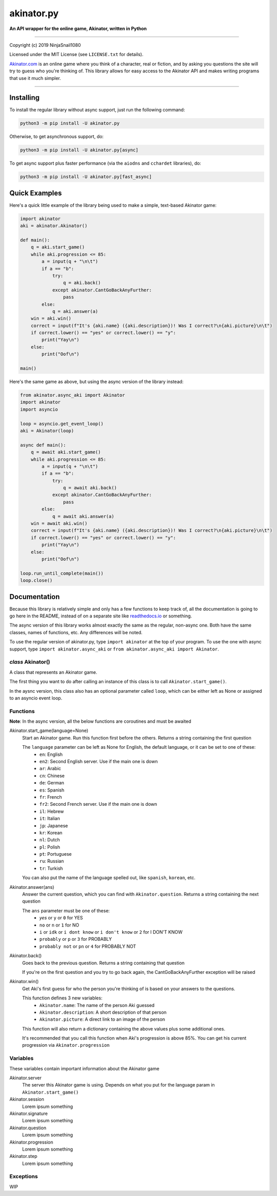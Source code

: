 
===========
akinator.py
===========

**An API wrapper for the online game, Akinator, written in Python**

.. image:: https://img.shields.io/badge/pypi-v1.0.0-blue.svg
    :target: https://pypi.python.org/pypi/akinator.py/

.. image:: https://img.shields.io/badge/python-3.5%20%7C%203.6-yellow.svg
    :target: https://pypi.python.org/pypi/akinator.py/

"""""""""""""""""""""""""""""""""""""""""""""""""""""""""""""""""

Copyright (c) 2019 NinjaSnail1080

Licensed under the MIT License (see ``LICENSE.txt`` for details).

`Akinator.com <https://www.akinator.com>`_ is an online game where you think of a character, real or fiction, and by asking you questions the site will try to guess who you're thinking of. This library allows for easy access to the Akinator API and makes writing programs that use it much simpler.

"""""""""""""""""""""""""""""""""""""""""""""""""""""""""""""""""

**********
Installing
**********

To install the regular library without async support, just run the following command:

.. code-block:: none

  python3 -m pip install -U akinator.py

Otherwise, to get asynchronous support, do:

.. code-block:: none

  python3 -m pip install -U akinator.py[async]

To get async support plus faster performance (via the ``aiodns`` and ``cchardet`` libraries), do:

.. code-block:: none

  python3 -m pip install -U akinator.py[fast_async]

**************
Quick Examples
**************

Here's a quick little example of the library being used to make a simple, text-based Akinator game:

.. code-block:: python

  import akinator
  aki = akinator.Akinator()

  def main():
      q = aki.start_game()
      while aki.progression <= 85:
          a = input(q + "\n\t")
          if a == "b":
              try:
                  q = aki.back()
              except akinator.CantGoBackAnyFurther:
                  pass
          else:
              q = aki.answer(a)
      win = aki.win()
      correct = input(f"It's {aki.name} ({aki.description})! Was I correct?\n{aki.picture}\n\t")
      if correct.lower() == "yes" or correct.lower() == "y":
          print("Yay\n")
      else:
          print("Oof\n")

  main()

Here's the same game as above, but using the async version of the library instead:

.. code-block:: python

  from akinator.async_aki import Akinator
  import akinator
  import asyncio

  loop = asyncio.get_event_loop()
  aki = Akinator(loop)

  async def main():
      q = await aki.start_game()
      while aki.progression <= 85:
          a = input(q + "\n\t")
          if a == "b":
              try:
                  q = await aki.back()
              except akinator.CantGoBackAnyFurther:
                  pass
          else:
              q = await aki.answer(a)
      win = await aki.win()
      correct = input(f"It's {aki.name} ({aki.description})! Was I correct?\n{aki.picture}\n\t")
      if correct.lower() == "yes" or correct.lower() == "y":
          print("Yay\n")
      else:
          print("Oof\n")

  loop.run_until_complete(main())
  loop.close()

*************
Documentation
*************

Because this library is relatively simple and only has a few functions to keep track of, all the documentation is going to go here in the README, instead of on a separate site like `readthedocs.io <https://readthedocs.org/>`_ or something.

The async version of this library works almost exactly the same as the regular, non-async one. Both have the same classes, names of functions, etc. Any differences will be noted.

To use the regular version of akinator.py, type ``import akinator`` at the top of your program. To use the one with async support, type ``import akinator.async_aki`` or ``from akinator.async_aki import Akinator``.

*class* Akinator()
==================

A class that represents an Akinator game.

The first thing you want to do after calling an instance of this class is to call ``Akinator.start_game()``.

In the aysnc version, this class also has an optional parameter called ``loop``, which can be either left as None or assigned to an asyncio event loop.

Functions
=========

**Note**: In the async version, all the below functions are coroutines and must be awaited 

Akinator.start_game(language=None)
  Start an Akinator game. Run this function first before the others. Returns a string containing the first question

  The ``language`` parameter can be left as None for English, the default language, or it can be set to one of these:
    - ``en``: English
    - ``en2``: Second English server. Use if the main one is down
    - ``ar``: Arabic
    - ``cn``: Chinese
    - ``de``: German
    - ``es``: Spanish
    - ``fr``: French
    - ``fr2``: Second French server. Use if the main one is down
    - ``il``: Hebrew
    - ``it``: Italian
    - ``jp``: Japanese
    - ``kr``: Korean
    - ``nl``: Dutch
    - ``pl``: Polish
    - ``pt``: Portuguese
    - ``ru``: Russian
    - ``tr``: Turkish

  You can also put the name of the language spelled out, like ``spanish``, ``korean``, etc.

Akinator.answer(ans)
  Answer the current question, which you can find with ``Akinator.question``. Returns a string containing the next question

  The ``ans`` parameter must be one of these:
    - `yes` or ``y`` or ``0`` for YES
    - ``no`` or ``n`` or ``1`` for NO
    - ``i`` or ``idk`` or ``i dont know`` or ``i don't know`` or ``2`` for I DON'T KNOW
    - ``probably`` or ``p`` or ``3`` for PROBABLY
    - ``probably not`` or ``pn`` or ``4`` for PROBABLY NOT

Akinator.back()
  Goes back to the previous question. Returns a string containing that question

  If you're on the first question and you try to go back again, the CantGoBackAnyFurther exception will be raised

Akinator.win()
  Get Aki's first guess for who the person you're thinking of is based on your answers to the questions.

  This function defines 3 new variables:
    - ``Akinator.name``: The name of the person Aki guessed
    - ``Akinator.description``: A short description of that person
    - ``Akinator.picture``: A direct link to an image of the person

  This function will also return a dictionary containing the above values plus some additional ones.

  It's recommended that you call this function when Aki's progression is above 85%. You can get his current progression via ``Akinator.progression``

Variables
=========

These variables contain important information about the Akinator game

Akinator.server
  The server this Akinator game is using. Depends on what you put for the language param in ``Akinator.start_game()``

Akinator.session
  Lorem ipsum something

Akinator.signature
  Lorem ipsum something

Akinator.question
  Lorem ipsum something

Akinator.progression
  Lorem ipsum something

Akinator.step
  Lorem ipsum something

Exceptions
==========

WIP